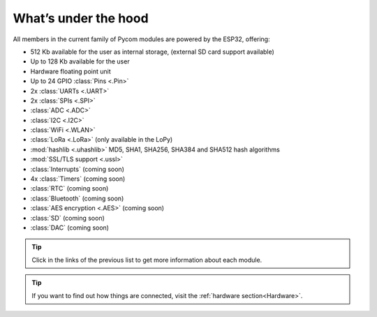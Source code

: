 *********************
What’s under the hood
*********************

All members in the current family of Pycom modules are powered by the ESP32, offering:

- 512 Kb available for the user as internal storage, (external SD card support available)
- Up to 128 Kb available for the user
- Hardware floating point unit
- Up to 24 GPIO :class:`Pins <.Pin>`
- 2x :class:`UARTs <.UART>`
- 2x :class:`SPIs <.SPI>`
- :class:`ADC <.ADC>`
- :class:`I2C <.I2C>`
- :class:`WiFi <.WLAN>`
- :class:`LoRa <.LoRa>` (only available in the LoPy)
- :mod:`hashlib <.uhashlib>` MD5, SHA1, SHA256, SHA384 and SHA512 hash algorithms
- :mod:`SSL/TLS support <.ussl>`
- :class:`Interrupts` (coming soon)
- 4x :class:`Timers` (coming soon)
- :class:`RTC` (coming soon)
- :class:`Bluetooth` (coming soon)
- :class:`AES encryption <.AES>` (coming soon)
- :class:`SD` (coming soon)
- :class:`DAC` (coming soon)

.. #todo: add note in the next comment. Add links in the previous list. To the ones not yet in place, add a link to the “work in progress” section.

.. tip::
    Click in the links of the previous list to get more information about each module.

.. tip::
    If you want to find out how things are connected, visit the :ref:`hardware section<Hardware>`.
